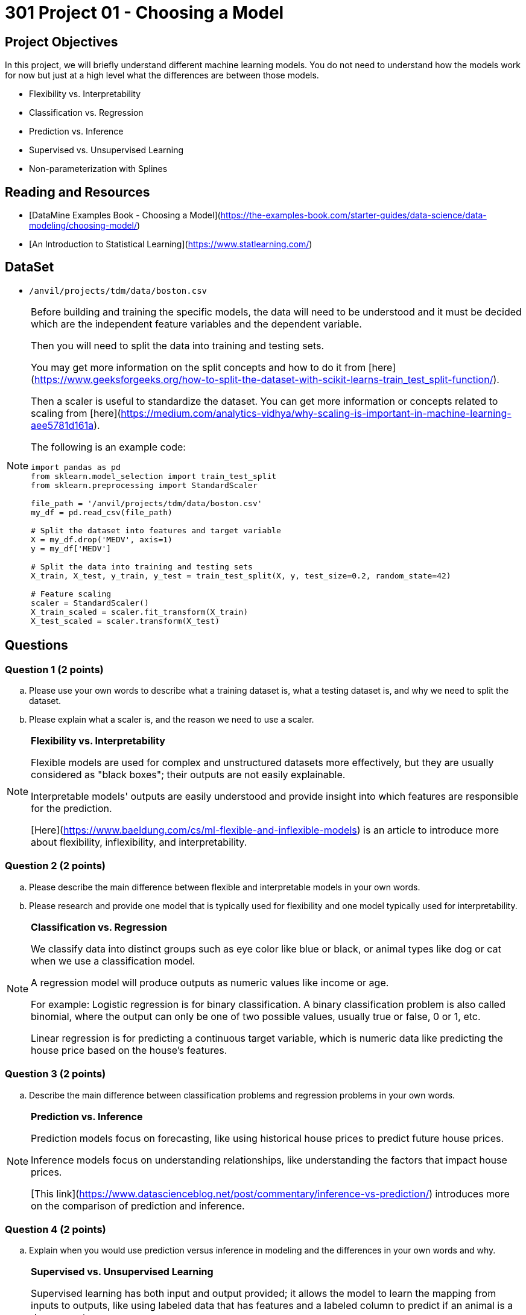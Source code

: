 = 301 Project 01 - Choosing a Model

== Project Objectives

In this project, we will briefly understand different machine learning models. You do not need to understand how the models work for now but just at a high level what the differences are between those models.

- Flexibility vs. Interpretability
- Classification vs. Regression
- Prediction vs. Inference
- Supervised vs. Unsupervised Learning
- Non-parameterization with Splines

== Reading and Resources

- [DataMine Examples Book - Choosing a Model](https://the-examples-book.com/starter-guides/data-science/data-modeling/choosing-model/)
- [An Introduction to Statistical Learning](https://www.statlearning.com/)

== DataSet
- `/anvil/projects/tdm/data/boston.csv`

[NOTE]
====

Before building and training the specific models, the data will need to be understood and it must be decided which are the independent feature variables and the dependent variable. 

Then you will need to split the data into training and testing sets.

You may get more information on the split concepts and how to do it from [here](https://www.geeksforgeeks.org/how-to-split-the-dataset-with-scikit-learns-train_test_split-function/). 

Then a scaler is useful to standardize the dataset. You can get more information or concepts related to scaling from [here](https://medium.com/analytics-vidhya/why-scaling-is-important-in-machine-learning-aee5781d161a).

The following is an example code:

[source,python]
----
import pandas as pd
from sklearn.model_selection import train_test_split
from sklearn.preprocessing import StandardScaler

file_path = '/anvil/projects/tdm/data/boston.csv'  
my_df = pd.read_csv(file_path)

# Split the dataset into features and target variable
X = my_df.drop('MEDV', axis=1)   
y = my_df['MEDV']

# Split the data into training and testing sets
X_train, X_test, y_train, y_test = train_test_split(X, y, test_size=0.2, random_state=42)

# Feature scaling
scaler = StandardScaler()
X_train_scaled = scaler.fit_transform(X_train)
X_test_scaled = scaler.transform(X_test)
----
====

== Questions

=== Question 1 (2 points)

.. Please use your own words to describe what a training dataset is, what a testing dataset is, and why we need to split the dataset.
.. Please explain what a scaler is, and the reason we need to use a scaler.

[NOTE]
====

**Flexibility vs. Interpretability**

Flexible models are used for complex and unstructured datasets more effectively, but they are usually considered as "black boxes"; their outputs are not easily explainable.

Interpretable models' outputs are easily understood and provide insight into which features are responsible for the prediction.

[Here](https://www.baeldung.com/cs/ml-flexible-and-inflexible-models) is an article to introduce more about flexibility, inflexibility, and interpretability.  
====

=== Question 2 (2 points)

.. Please describe the main difference between flexible and interpretable models in your own words.
.. Please research and provide one model that is typically used for flexibility and one model typically used for interpretability.

[NOTE]
====

**Classification vs. Regression**

We classify data into distinct groups such as eye color like blue or black, or animal types like dog or cat when we use a classification model.

A regression model will produce outputs as numeric values like income or age.

For example: Logistic regression is for binary classification. A binary classification problem is also called binomial, where the output can only be one of two possible values, usually true or false, 0 or 1, etc.

Linear regression is for predicting a continuous target variable, which is numeric data like predicting the house price based on the house's features.

====

=== Question 3 (2 points)

.. Describe the main difference between classification problems and regression problems in your own words.
  
[NOTE]
====

**Prediction vs. Inference**

Prediction models focus on forecasting, like using historical house prices to predict future house prices.

Inference models focus on understanding relationships, like understanding the factors that impact house prices.

[This link](https://www.datascienceblog.net/post/commentary/inference-vs-prediction/) introduces more on the comparison of prediction and inference.

====

=== Question 4 (2 points)

.. Explain when you would use prediction versus inference in modeling and the differences in your own words and why.

[NOTE]
====

**Supervised vs. Unsupervised Learning**

Supervised learning has both input and output provided; it allows the model to learn the mapping from inputs to outputs, like using labeled data that has features and a labeled column to predict if an animal is a dog or a cat.

Unsupervised learning only uses input data without any labeled output; it uncovers patterns or structures within the data.

[This article](https://domino.ai/blog/supervised-vs-unsupervised-learning) provides more comparison of supervised and unsupervised learning.
====

[NOTE]
====

**Parameterization vs. Non-Parameterization**

Parameterization involves assigning parameters (coefficients) to develop a function.

Non-Parameterization uses the data itself to derive the function parameters instead of predefined parameters.

You can also refer to [here](https://www.geeksforgeeks.org/difference-between-parametric-and-non-parametric-methods/) for the concepts of parameterization and non-parameterization.
====

=== Question 5 (2 points)

.. Use your own words to explain the difference between supervised and unsupervised learning with simple examples.
.. Use your own words to describe how a non-parameterization model can derive the function parameters.


Project 01 Assignment Checklist
====
* Jupyter Lab notebook with your code, comments, and output for the assignment
    ** `firstname-lastname-project01.ipynb` 

* Submit files through Gradescope
====

[WARNING]
====
_Please_ make sure to double-check that your submission is complete and contains all of your code and output before submitting. If you are on a spotty internet connection, it is recommended to download your submission after submitting it to make sure what you _think_ you submitted was what you _actually_ submitted.

In addition, please review our [submission guidelines](xref:projects:current-projects:submissions.adoc) before submitting your project.
====
